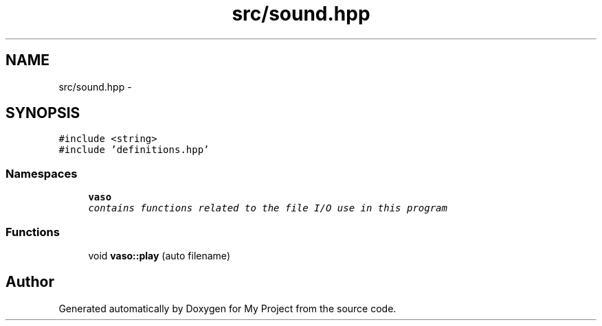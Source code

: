 .TH "src/sound.hpp" 3 "Wed Mar 30 2016" "My Project" \" -*- nroff -*-
.ad l
.nh
.SH NAME
src/sound.hpp \- 
.SH SYNOPSIS
.br
.PP
\fC#include <string>\fP
.br
\fC#include 'definitions\&.hpp'\fP
.br

.SS "Namespaces"

.in +1c
.ti -1c
.RI " \fBvaso\fP"
.br
.RI "\fIcontains functions related to the file I/O use in this program \fP"
.in -1c
.SS "Functions"

.in +1c
.ti -1c
.RI "void \fBvaso::play\fP (auto filename)"
.br
.in -1c
.SH "Author"
.PP 
Generated automatically by Doxygen for My Project from the source code\&.
